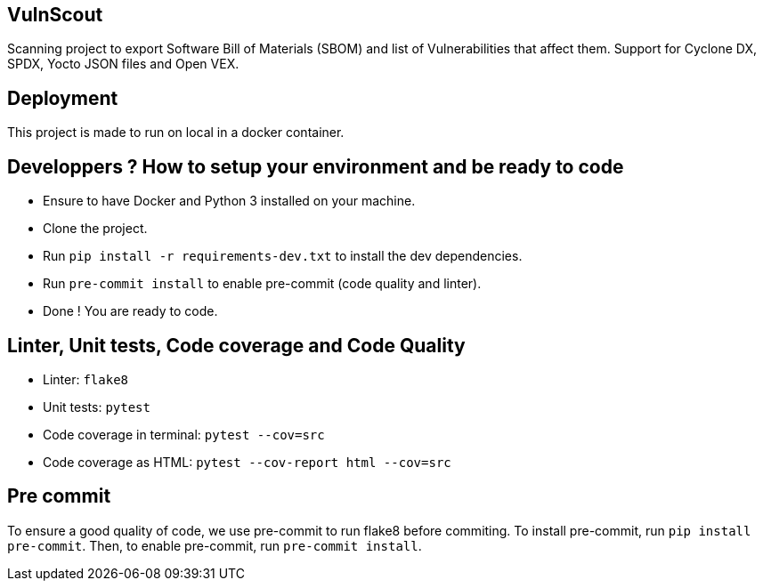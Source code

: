 == VulnScout

Scanning project to export Software Bill of Materials (SBOM) and list of Vulnerabilities that affect them.
Support for Cyclone DX, SPDX, Yocto JSON files and Open VEX.

== Deployment

This project is made to run on local in a docker container.

== Developpers ? How to setup your environment and be ready to code

- Ensure to have Docker and Python 3 installed on your machine.
- Clone the project.
- Run `pip install -r requirements-dev.txt` to install the dev dependencies.
- Run `pre-commit install` to enable pre-commit (code quality and linter).
- Done ! You are ready to code.

== Linter, Unit tests, Code coverage and Code Quality

- Linter: `flake8`
- Unit tests: `pytest`
- Code coverage in terminal: `pytest --cov=src`
- Code coverage as HTML: `pytest --cov-report html --cov=src`

== Pre commit

To ensure a good quality of code, we use pre-commit to run flake8 before commiting.
To install pre-commit, run `pip install pre-commit`.
Then, to enable pre-commit, run `pre-commit install`.
